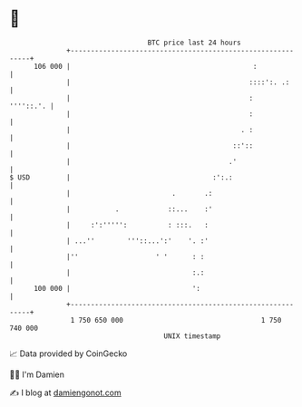 * 👋

#+begin_example
                                     BTC price last 24 hours                    
                 +------------------------------------------------------------+ 
         106 000 |                                             :              | 
                 |                                            ::::':. .:      | 
                 |                                            :     ''''::.'. | 
                 |                                            :               | 
                 |                                          . :               | 
                 |                                        ::'::               | 
                 |                                       .'                   | 
   $ USD         |                                   :':.:                    | 
                 |                         .       .:                         | 
                 |           .            ::...    :'                         | 
                 |     :':''''':          : :::.   :                          | 
                 | ...''        '''::...':'    '. :'                          | 
                 |''                   ' '      : :                           | 
                 |                              :.:                           | 
         100 000 |                              ':                            | 
                 +------------------------------------------------------------+ 
                  1 750 650 000                                  1 750 740 000  
                                         UNIX timestamp                         
#+end_example
📈 Data provided by CoinGecko

🧑‍💻 I'm Damien

✍️ I blog at [[https://www.damiengonot.com][damiengonot.com]]
